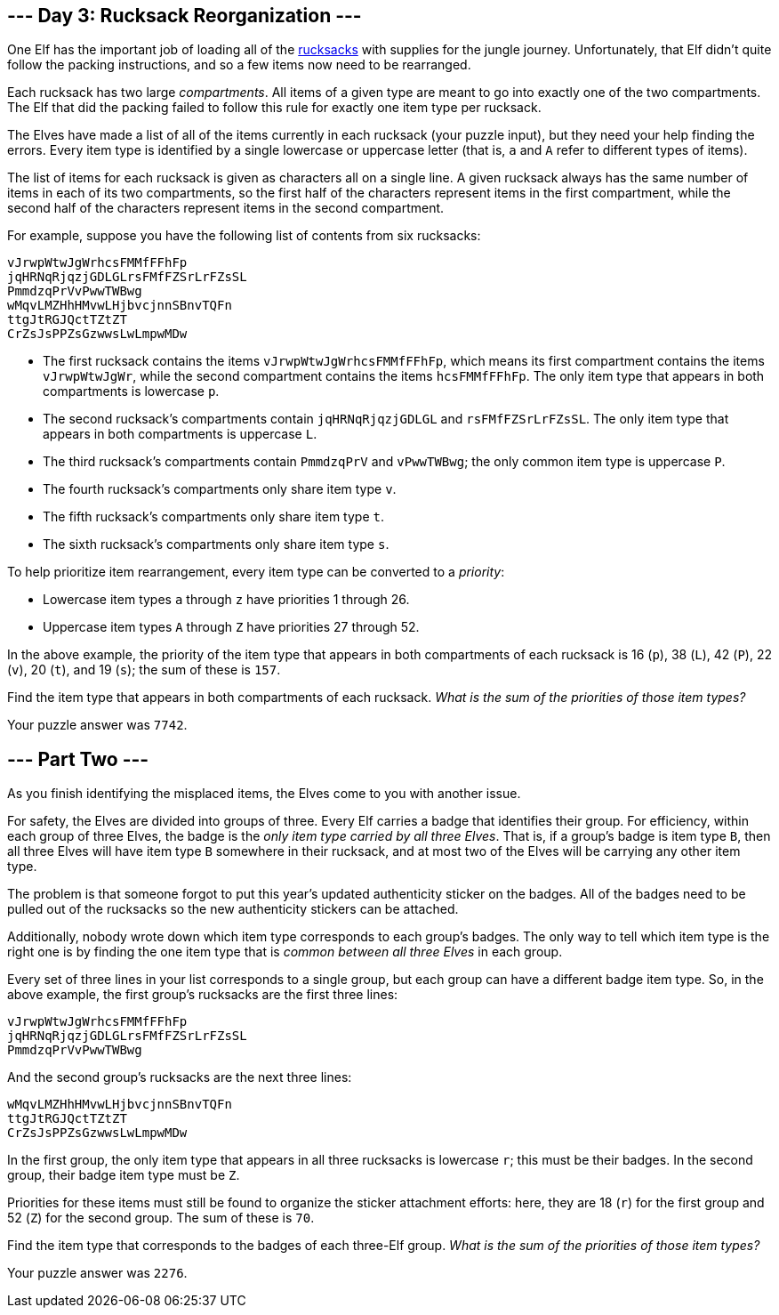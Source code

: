 == --- Day 3: Rucksack Reorganization ---

One Elf has the important job of loading all of the https://en.wikipedia.org/wiki/Rucksack[rucksacks] with supplies for the jungle journey. Unfortunately, that Elf didn't quite follow the packing instructions, and so a few items now need to be rearranged.

Each rucksack has two large _compartments_. All items of a given type are meant to go into exactly one of the two compartments. The Elf that did the packing failed to follow this rule for exactly one item type per rucksack.

The Elves have made a list of all of the items currently in each rucksack (your puzzle input), but they need your help finding the errors. Every item type is identified by a single lowercase or uppercase letter (that is, `+a+` and `+A+` refer to different types of items).

The list of items for each rucksack is given as characters all on a single line. A given rucksack always has the same number of items in each of its two compartments, so the first half of the characters represent items in the first compartment, while the second half of the characters represent items in the second compartment.

For example, suppose you have the following list of contents from six rucksacks:

....
vJrwpWtwJgWrhcsFMMfFFhFp
jqHRNqRjqzjGDLGLrsFMfFZSrLrFZsSL
PmmdzqPrVvPwwTWBwg
wMqvLMZHhHMvwLHjbvcjnnSBnvTQFn
ttgJtRGJQctTZtZT
CrZsJsPPZsGzwwsLwLmpwMDw
....

* The first rucksack contains the items `+vJrwpWtwJgWrhcsFMMfFFhFp+`, which means its first compartment contains the items `+vJrwpWtwJgWr+`, while the second compartment contains the items `+hcsFMMfFFhFp+`. The only item type that appears in both compartments is lowercase `+p+`.
* The second rucksack's compartments contain `+jqHRNqRjqzjGDLGL+` and `+rsFMfFZSrLrFZsSL+`. The only item type that appears in both compartments is uppercase `+L+`.
* The third rucksack's compartments contain `+PmmdzqPrV+` and `+vPwwTWBwg+`; the only common item type is uppercase `+P+`.
* The fourth rucksack's compartments only share item type `+v+`.
* The fifth rucksack's compartments only share item type `+t+`.
* The sixth rucksack's compartments only share item type `+s+`.

To help prioritize item rearrangement, every item type can be converted to a _priority_:

* Lowercase item types `+a+` through `+z+` have priorities 1 through 26.
* Uppercase item types `+A+` through `+Z+` have priorities 27 through 52.

In the above example, the priority of the item type that appears in both compartments of each rucksack is 16 (`+p+`), 38 (`+L+`), 42 (`+P+`), 22 (`+v+`), 20 (`+t+`), and 19 (`+s+`); the sum of these is `+157+`.

Find the item type that appears in both compartments of each rucksack. _What is the sum of the priorities of those item types?_

Your puzzle answer was `+7742+`.

[[part2]]
== --- Part Two ---

As you finish identifying the misplaced items, the Elves come to you with another issue.

For safety, the Elves are divided into groups of three. Every Elf carries a badge that identifies their group. For efficiency, within each group of three Elves, the badge is the _only item type carried by all three Elves_. That is, if a group's badge is item type `+B+`, then all three Elves will have item type `+B+` somewhere in their rucksack, and at most two of the Elves will be carrying any other item type.

The problem is that someone forgot to put this year's updated authenticity sticker on the badges. All of the badges need to be pulled out of the rucksacks so the new authenticity stickers can be attached.

Additionally, nobody wrote down which item type corresponds to each group's badges. The only way to tell which item type is the right one is by finding the one item type that is _common between all three Elves_ in each group.

Every set of three lines in your list corresponds to a single group, but each group can have a different badge item type. So, in the above example, the first group's rucksacks are the first three lines:

....
vJrwpWtwJgWrhcsFMMfFFhFp
jqHRNqRjqzjGDLGLrsFMfFZSrLrFZsSL
PmmdzqPrVvPwwTWBwg
....

And the second group's rucksacks are the next three lines:

....
wMqvLMZHhHMvwLHjbvcjnnSBnvTQFn
ttgJtRGJQctTZtZT
CrZsJsPPZsGzwwsLwLmpwMDw
....

In the first group, the only item type that appears in all three rucksacks is lowercase `+r+`; this must be their badges. In the second group, their badge item type must be `+Z+`.

Priorities for these items must still be found to organize the sticker attachment efforts: here, they are 18 (`+r+`) for the first group and 52 (`+Z+`) for the second group. The sum of these is `+70+`.

Find the item type that corresponds to the badges of each three-Elf group. _What is the sum of the priorities of those item types?_

Your puzzle answer was `+2276+`.
